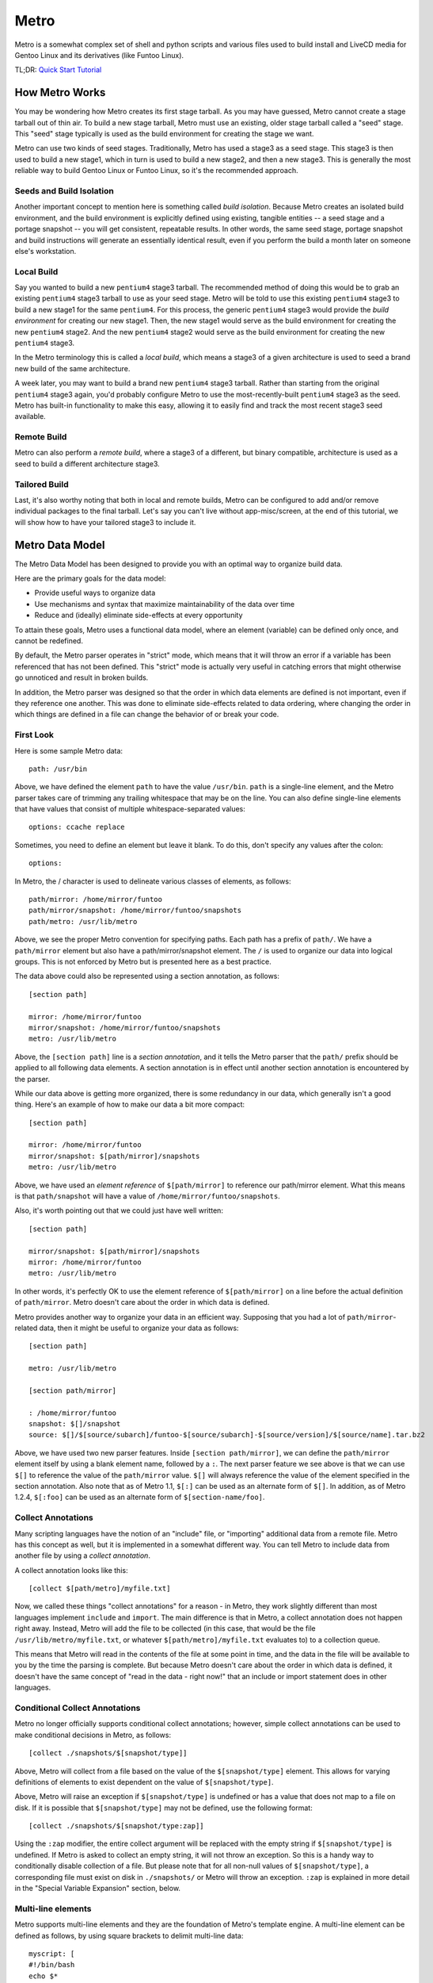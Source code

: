 Metro
=====

Metro is a somewhat complex set of shell and python scripts and various files
used to build install and LiveCD media for Gentoo Linux and its derivatives
(like Funtoo Linux).

TL;DR: `Quick Start Tutorial <http://www.funtoo.org/wiki/Metro_Quick_Start_Tutorial>`_

How Metro Works
---------------

You may be wondering how Metro creates its first stage tarball. As you may have
guessed, Metro cannot create a stage tarball out of thin air. To build a new
stage tarball, Metro must use an existing, older stage tarball called a "seed"
stage. This "seed" stage typically is used as the build environment for
creating the stage we want.

Metro can use two kinds of seed stages. Traditionally, Metro has used a stage3
as a seed stage. This stage3 is then used to build a new stage1, which in turn
is used to build a new stage2, and then a new stage3. This is generally the
most reliable way to build Gentoo Linux or Funtoo Linux, so it's the
recommended approach.

Seeds and Build Isolation
~~~~~~~~~~~~~~~~~~~~~~~~~

Another important concept to mention here is something called *build
isolation*.  Because Metro creates an isolated build environment, and the build
environment is explicitly defined using existing, tangible entities -- a seed
stage and a portage snapshot -- you will get consistent, repeatable results. In
other words, the same seed stage, portage snapshot and build instructions will
generate an essentially identical result, even if you perform the build a month
later on someone else's workstation.

Local Build
~~~~~~~~~~~

Say you wanted to build a new ``pentium4`` stage3 tarball. The recommended
method of doing this would be to grab an existing ``pentium4`` stage3 tarball
to use as your seed stage. Metro will be told to use this existing ``pentium4``
stage3 to build a new stage1 for the same ``pentium4``. For this process, the
generic ``pentium4`` stage3 would provide the *build environment* for creating
our new stage1. Then, the new stage1 would serve as the build environment for
creating the new ``pentium4`` stage2. And the new ``pentium4`` stage2 would
serve as the build environment for creating the new ``pentium4`` stage3.

In the Metro terminology this is called a *local build*, which means a stage3
of a given architecture is used to seed a brand new build of the same
architecture.

A week later, you may want to build a brand new ``pentium4`` stage3 tarball. Rather
than starting from the original ``pentium4`` stage3 again, you'd probably configure
Metro to use the most-recently-built ``pentium4`` stage3 as the seed. Metro has
built-in functionality to make this easy, allowing it to easily find and track
the most recent stage3 seed available.

Remote Build
~~~~~~~~~~~~

Metro can also perform a *remote build*, where a stage3 of a different, but binary
compatible, architecture is used as a seed to build a different architecture
stage3.

Tailored Build
~~~~~~~~~~~~~~

Last, it's also worthy noting that both in local and remote builds, Metro can
be configured to add and/or remove individual packages to the final tarball.
Let's say you can't live without app-misc/screen, at the end of this tutorial,
we will show how to have your tailored stage3 to include it.

Metro Data Model
----------------

The Metro Data Model has been designed to provide you with an optimal way to
organize build data.

Here are the primary goals for the data model:

* Provide useful ways to organize data
* Use mechanisms and syntax that maximize maintainability of the data over
  time
* Reduce and (ideally) eliminate side-effects at every opportunity

To attain these goals, Metro uses a functional data model, where an element
(variable) can be defined only once, and cannot be redefined.

By default, the Metro parser operates in "strict" mode, which means that it
will throw an error if a variable has been referenced that has not been
defined. This "strict" mode is actually very useful in catching errors that
might otherwise go unnoticed and result in broken builds.

In addition, the Metro parser was designed so that the order in which data
elements are defined is not important, even if they reference one another. This
was done to eliminate side-effects related to data ordering, where changing the
order in which things are defined in a file can change the behavior of or break
your code.

First Look
~~~~~~~~~~

Here is some sample Metro data::

  path: /usr/bin

Above, we have defined the element ``path`` to have the value ``/usr/bin``.
``path`` is a single-line element, and the Metro parser takes care of trimming
any trailing whitespace that may be on the line. You can also define
single-line elements that have values that consist of multiple
whitespace-separated values::

  options: ccache replace

Sometimes, you need to define an element but leave it blank. To do this, don't
specify any values after the colon::

  options:

In Metro, the / character is used to delineate various classes of elements, as
follows::

  path/mirror: /home/mirror/funtoo
  path/mirror/snapshot: /home/mirror/funtoo/snapshots
  path/metro: /usr/lib/metro

Above, we see the proper Metro convention for specifying paths. Each path has a
prefix of ``path/``. We have a ``path/mirror`` element but also have a
path/mirror/snapshot element. The ``/`` is used to organize our data into
logical groups. This is not enforced by Metro but is presented here as a best
practice.

The data above could also be represented using a section annotation, as
follows::

  [section path]

  mirror: /home/mirror/funtoo
  mirror/snapshot: /home/mirror/funtoo/snapshots
  metro: /usr/lib/metro

Above, the ``[section path]`` line is a *section annotation*, and it tells the
Metro parser that the ``path/`` prefix should be applied to all following data
elements.  A section annotation is in effect until another section annotation
is encountered by the parser.

While our data above is getting more organized, there is some redundancy in our
data, which generally isn't a good thing. Here's an example of how to make our
data a bit more compact::

  [section path]

  mirror: /home/mirror/funtoo
  mirror/snapshot: $[path/mirror]/snapshots
  metro: /usr/lib/metro

Above, we have used an *element reference* of ``$[path/mirror]`` to reference
our path/mirror element. What this means is that ``path/snapshot`` will have a
value of ``/home/mirror/funtoo/snapshots``.

Also, it's worth pointing out that we could just have well written::

  [section path]

  mirror/snapshot: $[path/mirror]/snapshots
  mirror: /home/mirror/funtoo
  metro: /usr/lib/metro

In other words, it's perfectly OK to use the element reference of
``$[path/mirror]`` on a line before the actual definition of ``path/mirror``.
Metro doesn't care about the order in which data is defined.

Metro provides another way to organize your data in an efficient way. Supposing
that you had a lot of ``path/mirror``-related data, then it might be useful to
organize your data as follows::

  [section path]

  metro: /usr/lib/metro

  [section path/mirror]

  : /home/mirror/funtoo
  snapshot: $[]/snapshot
  source: $[]/$[source/subarch]/funtoo-$[source/subarch]-$[source/version]/$[source/name].tar.bz2

Above, we have used two new parser features. Inside ``[section path/mirror]``,
we can define the ``path/mirror`` element itself by using a blank element name,
followed by a ``:``. The next parser feature we see above is that we can use
``$[]`` to reference the value of the ``path/mirror`` value. ``$[]`` will
always reference the value of the element specified in the section annotation.
Also note that as of Metro 1.1, ``$[:]`` can be used as an alternate form of
``$[]``. In addition, as of Metro 1.2.4, ``$[:foo]`` can be used as an
alternate form of ``$[section-name/foo]``.

Collect Annotations
~~~~~~~~~~~~~~~~~~~

Many scripting languages have the notion of an "include" file, or "importing"
additional data from a remote file. Metro has this concept as well, but it is
implemented in a somewhat different way. You can tell Metro to include data
from another file by using a *collect annotation*.

A collect annotation looks like this::

  [collect $[path/metro]/myfile.txt]

Now, we called these things "collect annotations" for a reason - in Metro, they
work slightly different than most languages implement ``include`` and
``import``. The main difference is that in Metro, a collect annotation does not
happen right away. Instead, Metro will add the file to be collected (in this
case, that would be the file ``/usr/lib/metro/myfile.txt``, or whatever
``$[path/metro]/myfile.txt`` evaluates to) to a collection queue.

This means that Metro will read in the contents of the file at some point in
time, and the data in the file will be available to you by the time the parsing
is complete. But because Metro doesn't care about the order in which data is
defined, it doesn't have the same concept of "read in the data - right now!"
that an include or import statement does in other languages.

Conditional Collect Annotations
~~~~~~~~~~~~~~~~~~~~~~~~~~~~~~~

Metro no longer officially supports conditional collect annotations; however,
simple collect annotations can be used to make conditional decisions in Metro,
as follows::

  [collect ./snapshots/$[snapshot/type]]

Above, Metro will collect from a file based on the value of the
``$[snapshot/type]`` element. This allows for varying definitions of elements
to exist dependent on the value of ``$[snapshot/type]``.

Above, Metro will raise an exception if ``$[snapshot/type]`` is undefined or has a
value that does not map to a file on disk. If it is possible that
``$[snapshot/type]`` may not be defined, use the following format::

  [collect ./snapshots/$[snapshot/type:zap]]

Using the ``:zap`` modifier, the entire collect argument will be replaced with
the empty string if ``$[snapshot/type]`` is undefined. If Metro is asked to
collect an empty string, it will not throw an exception. So this is a handy way
to conditionally disable collection of a file. But please note that for all
non-null values of ``$[snapshot/type]``, a corresponding file must exist on
disk in ``./snapshots/`` or Metro will throw an exception. ``:zap`` is
explained in more detail in the "Special Variable Expansion" section, below.

Multi-line elements
~~~~~~~~~~~~~~~~~~~

Metro supports multi-line elements and they are the foundation of Metro's
template engine. A multi-line element can be defined as follows, by using
square brackets to delimit multi-line data::

  myscript: [
  #!/bin/bash
  echo $*
  ]

The terminating closing square bracket should be on a line all by itself.

One of the very useful things about multi-line elements is that they support
Metro element references::

  myscript: [
  #!/bin/bash
  echo Metro's path/metro setting is $[path/metro].
  ]

In the above multi-line element, the ``$[path/metro]`` reference will be expanded
to contain the appropriate value of the element. It is possible to expand
single-line elements inside multi-line elements simply by referencing them
using a dollar sign and square brackets.

Metro also allows you to expand multi-line elements inside other multi-line
elements. Here's an example of how that works::

  myscript: [
  #!/bin/bash
  $[[steps/setup]]
  echo Hi There :)
  ]

